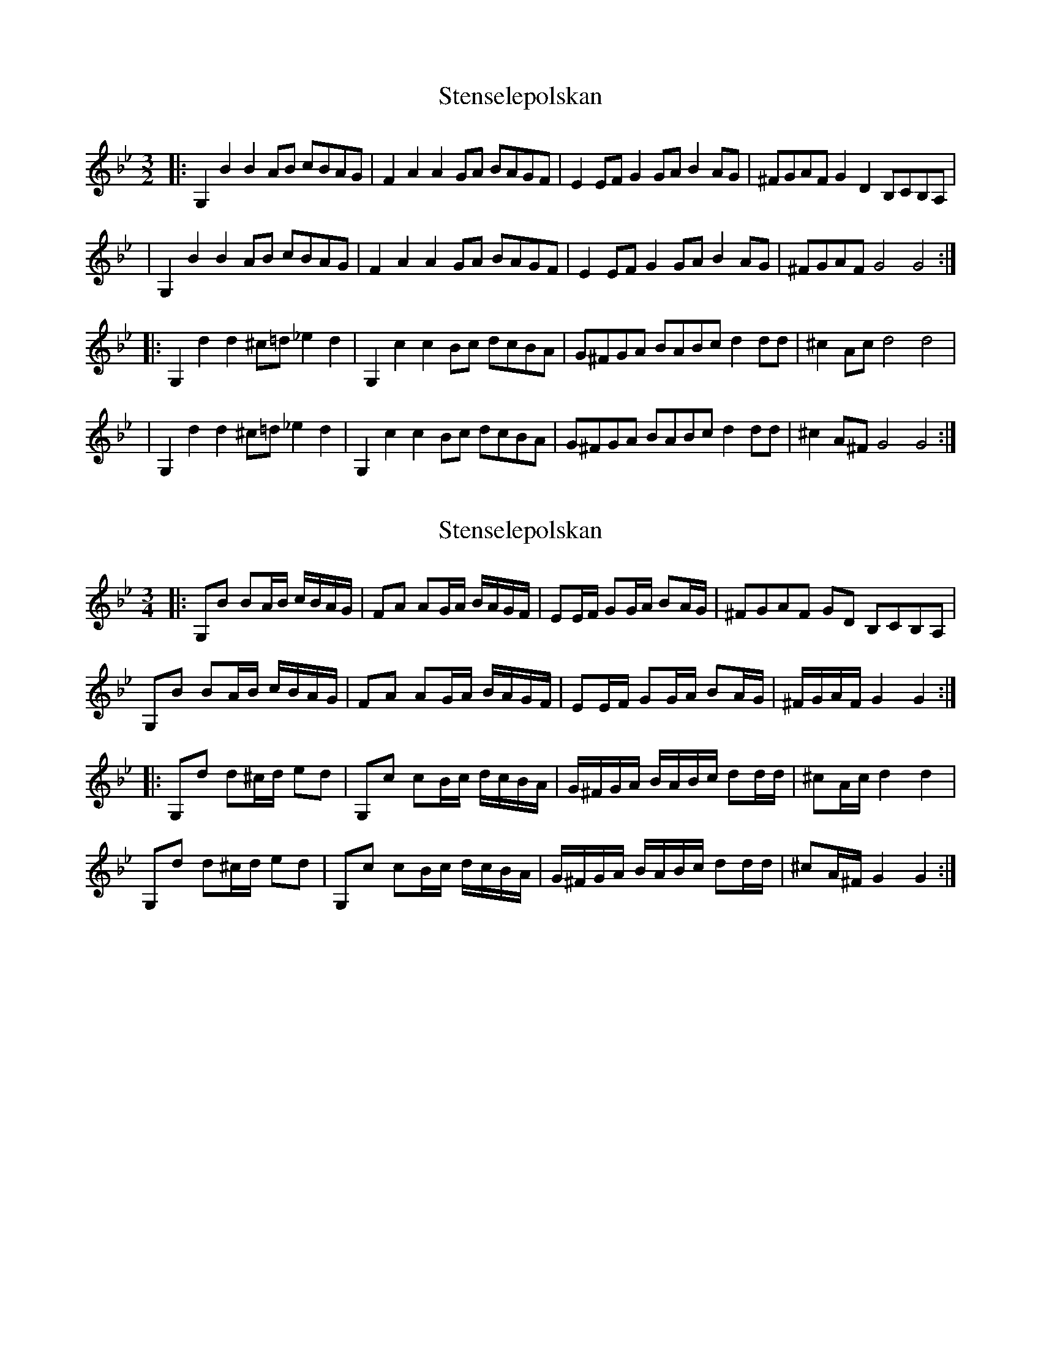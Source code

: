 X: 1
T: Stenselepolskan
Z: JosephC
S: https://thesession.org/tunes/12670#setting21371
R: three-two
M: 3/2
L: 1/8
K: Gmin
|:G,2B2 B2AB cBAG|F2A2 A2GA BAGF|E2EF G2GA B2AG|^FGAF G2D2 B,CB,A,|
|G,2B2 B2AB cBAG|F2A2 A2GA BAGF|E2EF G2GA B2AG|^FGAF G4 G4:|
|:G,2d2 d2^c=d _e2d2|G,2c2 c2Bc dcBA|G^FGA BABc d2dd|^c2Ac d4 d4|
|G,2d2 d2^c=d _e2d2|G,2c2 c2Bc dcBA|G^FGA BABc d2dd|^c2A^F G4 G4:|
X: 2
T: Stenselepolskan
Z: ceolachan
S: https://thesession.org/tunes/12670#setting21383
R: three-two
M: 3/2
L: 1/8
K: Gmin
M: 3/4
|: G,B BA/B/ c/B/A/G/ | FA AG/A/ B/A/G/F/ | EE/F/ GG/A/ BA/G/ | ^FGAF GD B,CB,A, |
G,B BA/B/ c/B/A/G/ | FA AG/A/ B/A/G/F/ | EE/F/ GG/A/ BA/G/ | ^F/G/A/F/ G2 G2 :|
|: G,d d^c/d/ ed | G,c cB/c/ d/c/B/A/ | G/^F/G/A/ B/A/B/c/ dd/d/ | ^cA/c/ d2 d2 |
G,d d^c/d/ ed | G,c cB/c/ d/c/B/A/ | G/^F/G/A/ B/A/B/c/ dd/d/ | ^cA/^F/ G2 G2 :|
X: 3
T: Stenselepolskan
Z: Weejie
S: https://thesession.org/tunes/12670#setting21385
R: three-two
M: 3/2
L: 1/8
K: Gmin
M: 3/4
[G,D]B BA/B/ c/B/A/G/|FA AG/A/ B/A/G/F/|EE/F/ GG/A/ BA/G/|^F/G/A/F/ GD B,/C/B,/A,/|
[G,D]B BA/B/ c/B/A/G/|FA AG/A/ B/A/G/F/|EE/F/ GG/A/ BA/G/|^F/G/A/F/ G4:|
|:Dd d^c/d/ ed|Dc cB/c/ d/c/B/A/|G/^F/G/A/ B/A/B/c/ dd|[M:4/4] ^cA/c/ d2 d/=c/B/A/ G/^F/=E/D/|
[M:3/4]Dd d^c/d/ ed|Dc cB/c/ d/c/B/A/|G/^F/G/A/ B/A/B/c/ d/^c/d/e/|d^F G4:|
X: 4
T: Stenselepolskan
Z: Weejie
S: https://thesession.org/tunes/12670#setting21386
R: three-two
M: 3/2
L: 1/8
K: Gmin
M: 3/4
[DG,]B BA/B/ c/B/A/G/|FA AG/A/ B/A/G/F/|EE/F/ GG/A/ BA/G/|^F/G/A/F/ GD B,/C/B,/A,/|
[DG,]B BA/B/ c/B/A/G/|FA AG/A/ B/A/G/F/|EE/F/ GG/A/ BA/G/|^F/G/A/F/ G4:|
|:Dd d^c/d/ ed|Dc c=B/c/ d/c/_B/A/|G/^F/G/A/ B/A/B/c/ dd|^cA/c/ d2 d/=c/B/A/|
Dd d^c/d/ ed|Dc c=B/c/ d/c/_B/A/|G/^F/G/A/ B/A/B/c/ d/^c/d/e/|d^F G4:|
